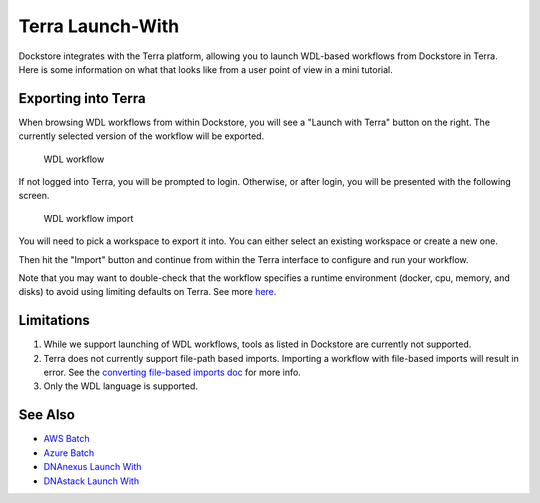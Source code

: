 Terra Launch-With
=================

Dockstore integrates with the Terra platform, allowing you to launch
WDL-based workflows from Dockstore in Terra. Here is some information on
what that looks like from a user point of view in a mini tutorial.

Exporting into Terra
--------------------

When browsing WDL workflows from within Dockstore, you will see a
"Launch with Terra" button on the right. The currently selected version
of the workflow will be exported.

.. figure:: /assets/images/docs/terra/terra_from_dockstore1.png
   :alt: WDL workflow

   WDL workflow

If not logged into Terra, you will be prompted to login. Otherwise, or
after login, you will be presented with the following screen.

.. figure:: /assets/images/docs/terra/terra_from_dockstore2.png
   :alt: WDL workflow import

   WDL workflow import

You will need to pick a workspace to export it into. You can either
select an existing workspace or create a new one.

Then hit the "Import" button and continue from within the Terra
interface to configure and run your workflow.

Note that you may want to double-check that the workflow specifies a
runtime environment (docker, cpu, memory, and disks) to avoid using
limiting defaults on Terra. See more
`here <https://cromwell.readthedocs.io/en/stable/wf_options/Overview>`__.

Limitations
-----------

1. While we support launching of WDL workflows, tools as listed in
   Dockstore are currently not supported.
2. Terra does not currently support file-path based imports. Importing a
   workflow with file-based imports will result in error. See the
   `converting file-based imports
   doc <../end-user-topics/language-support.html#converting-file-path-based-imports-to-public-http-s-based-imports-for-wdl>`__
   for more info.
3. Only the WDL language is supported.

See Also
--------

-  `AWS Batch <../advanced-topics/aws-batch/>`__
-  `Azure Batch <../advanced-topics/azure-batch/>`__
-  `DNAnexus Launch With <../launch-with/dnanexus-launch-with/>`__
-  `DNAstack Launch With <../launch-with/dnastack-launch-with/>`__

.. discourse::
    :topic_identifier: 1841
